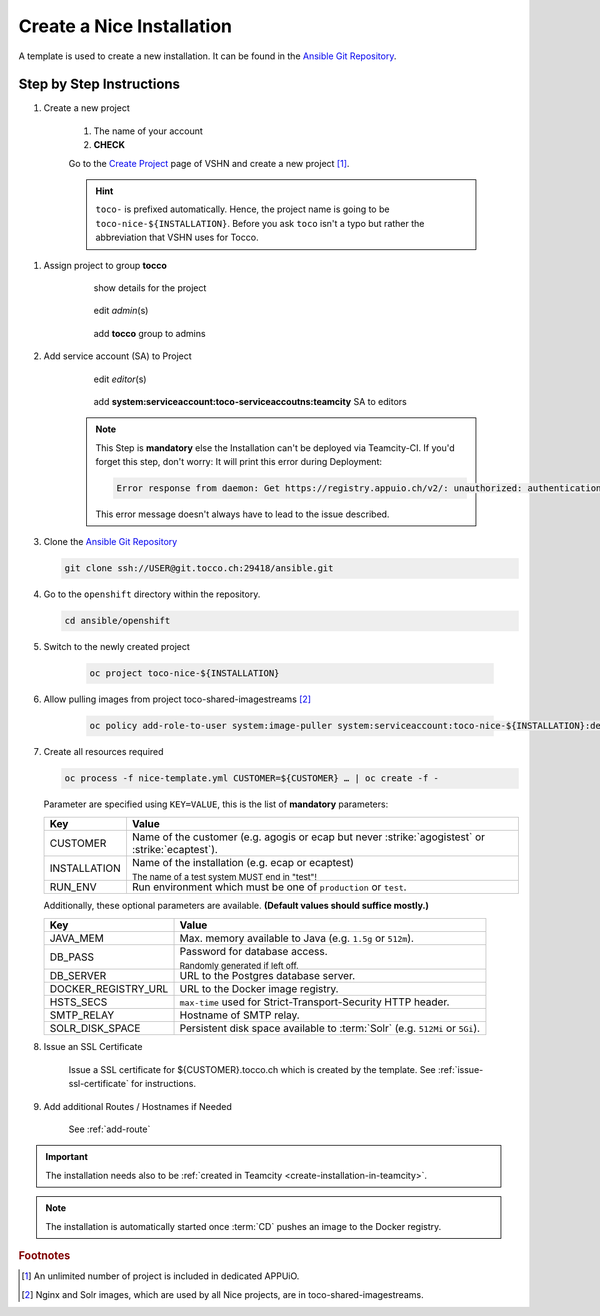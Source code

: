 Create a Nice Installation
==========================

A template is used to create a new installation. It can be found in the `Ansible Git Repository`_.

.. _Ansible Git Repository: https://git.tocco.ch/gitweb?p=ansible.git;a=blob;f=openshift/nice-template.yml


Step by Step Instructions
-------------------------

#. Create a new project

    .. figure:: create_nice_installation/create_project.png
        :scale: 60%
    
    #. The name of your account

    #. **CHECK**

    Go to the `Create Project`_ page of VSHN and create a new project [#f1]_.

    .. hint::

        ``toco-`` is prefixed automatically. Hence, the project name is going to be ``toco-nice-${INSTALLATION}``.
        Before you ask ``toco`` isn't a typo but rather the abbreviation that VSHN uses for Tocco.

.. _Create Project: https://control.vshn.net/openshift/projects/appuio%20public/_create

#. Assign project to group **tocco**

    .. figure:: create_nice_installation/tocco_group_1.png
        :scale: 60%

        show details for the project

    .. figure:: create_nice_installation/tocco_group_2.png
        :scale: 60%

        edit *admin*\(s)

    .. figure:: create_nice_installation/tocco_group_3.png
        :scale: 60%

        add **tocco** group to admins

#. Add service account (SA) to Project

    .. figure:: create_nice_installation/vshn_control_sa_1.png
        :scale: 60%

        edit *editor*\(s)

    .. figure:: create_nice_installation/vshn_control_sa_2.png
        :scale: 60%

        add **system:serviceaccount:toco-serviceaccoutns:teamcity** SA to editors

    .. note::

        This Step is **mandatory** else the Installation can't be deployed via Teamcity-CI.
        If you'd forget this step, don't worry: It will print this error during Deployment:

        .. code::
           
           Error response from daemon: Get https://registry.appuio.ch/v2/: unauthorized: authentication required

        This error message doesn't always have to lead to the issue described.

#. Clone the `Ansible Git Repository`_

   .. code::

       git clone ssh://USER@git.tocco.ch:29418/ansible.git

#. Go to the ``openshift`` directory within the repository.

   .. code::

       cd ansible/openshift

#. Switch to the newly created project

    .. code::

        oc project toco-nice-${INSTALLATION}

#. Allow pulling images from project toco-shared-imagestreams [#f2]_

    .. code::

        oc policy add-role-to-user system:image-puller system:serviceaccount:toco-nice-${INSTALLATION}:default --namespace=toco-shared-imagestreams

#. Create all resources required

   .. code::

       oc process -f nice-template.yml CUSTOMER=${CUSTOMER} … | oc create -f -

   Parameter are specified using ``KEY=VALUE``, this is the list of **mandatory** parameters:

   =================== ===============================================================================================
    Key                 Value
   =================== ===============================================================================================
    CUSTOMER            Name of the customer (e.g. agogis or ecap but never :strike:`agogistest` or
                        :strike:`ecaptest`).

    INSTALLATION        Name of the installation (e.g. ecap or ecaptest)

                        :subscript:`The name of a test system MUST end in "test"!`

    RUN_ENV             Run environment which must be one of ``production`` or ``test``.
   =================== ===============================================================================================

   Additionally, these optional parameters are available. **(Default values should suffice mostly.)**

   ===================== ==========================================================================================
    Key                   Value
   ===================== ==========================================================================================
    JAVA_MEM              Max. memory available to Java (e.g. ``1.5g`` or ``512m``).

    DB_PASS               Password for database access.

                          :subscript:`Randomly generated if left off.`

    DB_SERVER             URL to the Postgres database server.

    DOCKER_REGISTRY_URL   URL to the Docker image registry.

    HSTS_SECS             ``max-time`` used for Strict-Transport-Security HTTP header.

    SMTP_RELAY            Hostname of SMTP relay.

    SOLR_DISK_SPACE       Persistent disk space available to :term:`Solr` (e.g. ``512Mi`` or ``5Gi``).
   ===================== ==========================================================================================

#. Issue an SSL Certificate

    Issue a SSL certificate for ${CUSTOMER}.tocco.ch which is created by the template. See :ref:`issue-ssl-certificate`
    for instructions.

#. Add additional Routes / Hostnames if Needed

    See :ref:`add-route`

.. important::

    The installation needs also to be :ref:`created in Teamcity <create-installation-in-teamcity>`.

.. note::

  The installation is automatically started once :term:`CD` pushes an image to the Docker registry.


.. rubric:: Footnotes

.. [#f1] An unlimited number of project is included in dedicated APPUiO.

.. [#f2] Nginx and Solr images, which are used by all Nice projects, are in toco-shared-imagestreams.


